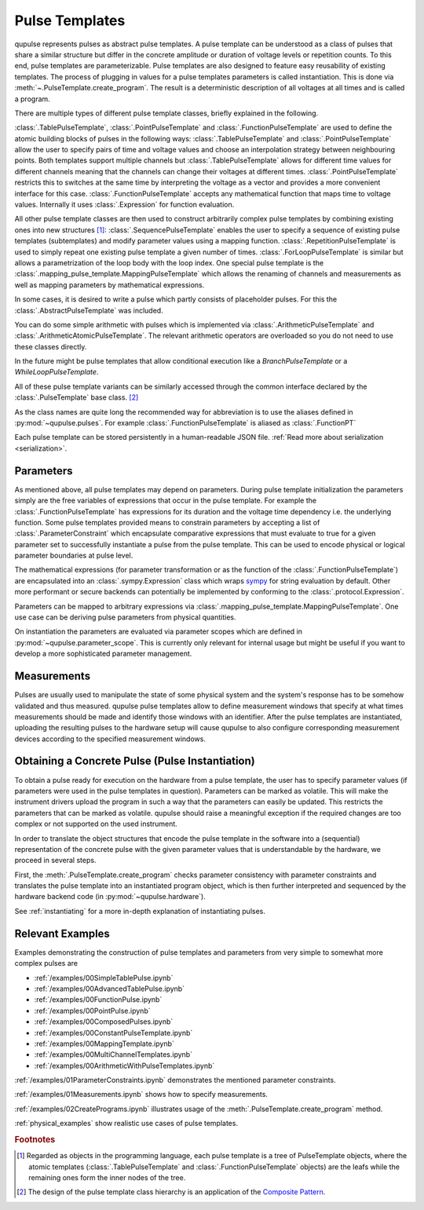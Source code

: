 .. _pulsetemplates:

Pulse Templates
---------------

qupulse represents pulses as abstract pulse templates. A pulse template can be understood as a class of pulses that share a similar structure but differ in the concrete amplitude or duration of voltage levels or repetition counts. To this end, pulse templates are parameterizable. Pulse templates are also designed to feature easy reusability of existing templates. The process of plugging in values for a pulse templates parameters is called instantiation. This is done via :meth:`~.PulseTemplate.create_program`. The result is a deterministic description of all voltages at all times and is called a program.

There are multiple types of different pulse template classes, briefly explained in the following.

:class:`.TablePulseTemplate`, :class:`.PointPulseTemplate` and :class:`.FunctionPulseTemplate` are used to define the atomic building blocks of pulses in the following ways: :class:`.TablePulseTemplate` and :class:`.PointPulseTemplate` allow the user to specify pairs of time and voltage values and choose an interpolation strategy between neighbouring points. Both templates support multiple channels but :class:`.TablePulseTemplate` allows for different time values for different channels meaning that the channels can change their voltages at different times. :class:`.PointPulseTemplate` restricts this to switches at the same time by interpreting the voltage as a vector and provides a more convenient interface for this case.
:class:`.FunctionPulseTemplate` accepts any mathematical function that maps time to voltage values. Internally it uses :class:`.Expression` for function evaluation.

All other pulse template classes are then used to construct arbitrarily complex pulse templates by combining existing ones into new structures [#tree]_:
:class:`.SequencePulseTemplate` enables the user to specify a sequence of existing pulse templates (subtemplates) and modify parameter values using a mapping function.
:class:`.RepetitionPulseTemplate` is used to simply repeat one existing pulse template a given number of times.
:class:`.ForLoopPulseTemplate` is similar but allows a parametrization of the loop body with the loop index.
One special pulse template is the :class:`.mapping_pulse_template.MappingPulseTemplate` which allows the renaming of channels and measurements as well as mapping parameters by mathematical expressions.

In some cases, it is desired to write a pulse which partly consists of placeholder pulses. For this the :class:`.AbstractPulseTemplate` was included.

You can do some simple arithmetic with pulses which is implemented via :class:`.ArithmeticPulseTemplate` and :class:`.ArithmeticAtomicPulseTemplate`. The relevant arithmetic operators are overloaded so you do not need to use these classes directly.

In the future might be pulse templates that allow conditional execution like a `BranchPulseTemplate` or a `WhileLoopPulseTemplate`.

All of these pulse template variants can be similarly accessed through the common interface declared by the :class:`.PulseTemplate` base class. [#pattern]_

As the class names are quite long the recommended way for abbreviation is to use the aliases defined in :py:mod:`~qupulse.pulses`. For example :class:`.FunctionPulseTemplate` is aliased as :class:`.FunctionPT`

Each pulse template can be stored persistently in a human-readable JSON file. :ref:`Read more about serialization <serialization>`.

Parameters
^^^^^^^^^^

As mentioned above, all pulse templates may depend on parameters. During pulse template initialization the parameters simply are the free variables of expressions that occur in the pulse template. For example the :class:`.FunctionPulseTemplate` has expressions for its duration and the voltage time dependency i.e. the underlying function. Some pulse templates provided means to constrain parameters by accepting a list of :class:`.ParameterConstraint` which encapsulate comparative expressions that must evaluate to true for a given parameter set to successfully instantiate a pulse from the pulse template. This can be used to encode physical or logical parameter boundaries at pulse level.

The mathematical expressions (for parameter transformation or as the function of the :class:`.FunctionPulseTemplate`) are encapsulated into an :class:`.sympy.Expression` class which wraps `sympy <http://www.sympy.org/en/index.html>`_ for string evaluation by default. Other more performant or secure backends can potentially be implemented by conforming to the :class:`.protocol.Expression`.

Parameters can be mapped to arbitrary expressions via :class:`.mapping_pulse_template.MappingPulseTemplate`. One use case can be deriving pulse parameters from physical quantities.

On instantiation the parameters are evaluated via parameter scopes which are defined in :py:mod:`~qupulse.parameter_scope`. This is currently only relevant for internal usage but might be useful if you want to develop a more sophisticated parameter management.

Measurements
^^^^^^^^^^^^

Pulses are usually used to manipulate the state of some physical system and the system's response has to be somehow validated and thus measured. qupulse pulse templates allow to define measurement windows that specify at what times measurements should be made and identify those windows with an identifier.
After the pulse templates are instantiated, uploading the resulting pulses to the hardware setup will cause qupulse to also configure corresponding measurement devices according to the specified measurement windows.

Obtaining a Concrete Pulse (Pulse Instantiation)
^^^^^^^^^^^^^^^^^^^^^^^^^^^^^^^^^^^^^^^^^^^^^^^^

To obtain a pulse ready for execution on the hardware from a pulse template, the user has to specify parameter values (if parameters were used in the pulse templates in question). Parameters can be marked as volatile. This will make the instrument drivers upload the program in such a way that the parameters can easily be updated. This restricts the parameters that can be marked as volatile. qupulse should raise a meaningful exception if the required changes are too complex or not supported on the used instrument.

In order to translate the object structures that encode the pulse template in the software into a (sequential) representation of the concrete pulse with the given parameter values that is understandable by the hardware, we proceed in several steps.

First, the :meth:`.PulseTemplate.create_program` checks parameter consistency with parameter constraints and translates the pulse template into an instantiated program object, which is then further interpreted and sequenced by the hardware backend code (in :py:mod:`~qupulse.hardware`).

See :ref:`instantiating` for a more in-depth explanation of instantiating pulses.

Relevant Examples
^^^^^^^^^^^^^^^^^

Examples demonstrating the construction of pulse templates and parameters from very simple to somewhat more complex pulses are

* :ref:`/examples/00SimpleTablePulse.ipynb`
* :ref:`/examples/00AdvancedTablePulse.ipynb`
* :ref:`/examples/00FunctionPulse.ipynb`
* :ref:`/examples/00PointPulse.ipynb`
* :ref:`/examples/00ComposedPulses.ipynb`
* :ref:`/examples/00ConstantPulseTemplate.ipynb`
* :ref:`/examples/00MappingTemplate.ipynb`
* :ref:`/examples/00MultiChannelTemplates.ipynb`
* :ref:`/examples/00ArithmeticWithPulseTemplates.ipynb`

:ref:`/examples/01ParameterConstraints.ipynb` demonstrates the mentioned parameter constraints.

:ref:`/examples/01Measurements.ipynb` shows how to specify measurements.

:ref:`/examples/02CreatePrograms.ipynb` illustrates usage of the :meth:`.PulseTemplate.create_program` method.

:ref:`physical_examples` show realistic use cases of pulse templates.

.. rubric:: Footnotes
.. [#tree] Regarded as objects in the programming language, each pulse template is a tree of PulseTemplate objects, where the atomic templates (:class:`.TablePulseTemplate` and :class:`.FunctionPulseTemplate` objects) are the leafs while the remaining ones form the inner nodes of the tree.
.. [#pattern] The design of the pulse template class hierarchy is an application of the `Composite Pattern <https://en.wikipedia.org/wiki/Composite_pattern>`_.
